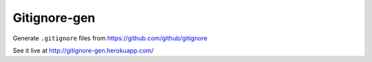 Gitignore-gen
=============

Generate ``.gitignore`` files from https://github.com/github/gitignore

See it live at http://gitignore-gen.herokuapp.com/
